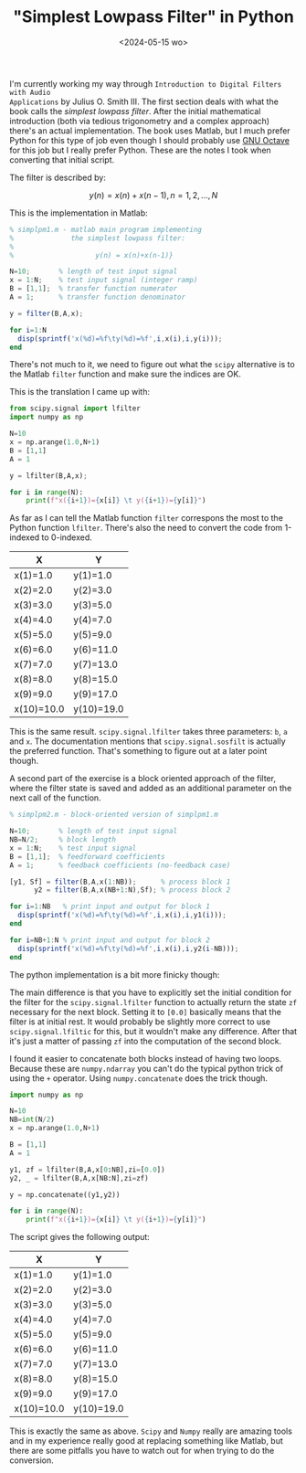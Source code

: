#+TITLE: "Simplest Lowpass Filter" in Python
#+DATE: <2024-05-15 wo>
#+DRAFT: true

I'm currently working my way through ~Introduction to Digital Filters with Audio
Applications~ by Julius O. Smith III. The first section deals with what the book
calls the /simplest lowpass filter/. After the initial mathematical introduction
(both via tedious trigonometry and a complex approach) there's an actual
implementation. The book uses Matlab, but I much prefer Python for this type of
job even though I should probably use [[https://octave.org/][GNU Octave]] for this job but I really
prefer Python. These are the notes I took when converting that initial script.

# more

The filter is described by:

$$
y(n) = x(n)+x(n-1),  n = 1,2,...,N
$$

This is the implementation in Matlab:

#+begin_src octave
% simplpm1.m - matlab main program implementing
%              the simplest lowpass filter:
%
%                    y(n) = x(n)+x(n-1)}

N=10;       % length of test input signal
x = 1:N;    % test input signal (integer ramp)
B = [1,1];  % transfer function numerator
A = 1;      % transfer function denominator

y = filter(B,A,x);

for i=1:N
  disp(sprintf('x(%d)=%f\ty(%d)=%f',i,x(i),i,y(i)));
end
#+end_src

There's not much to it, we need to figure out what the ~scipy~ alternative is to
the Matlab ~filter~ function and make sure the indices are OK.

This is the translation I came up with:

#+begin_src python
from scipy.signal import lfilter
import numpy as np

N=10
x = np.arange(1.0,N+1)
B = [1,1]
A = 1

y = lfilter(B,A,x);

for i in range(N):
    print(f"x({i+1})={x[i]} \t y({i+1})={y[i]}")
#+end_src


As far as I can tell the Matlab function ~filter~ correspons the most to the
Python function ~lfilter~. There's also the need to convert the code from
1-indexed to 0-indexed.

#+ATTR_HTML: :class table table-striped
| X          | Y          |
|------------+------------|
| x(1)=1.0   | y(1)=1.0   |
| x(2)=2.0   | y(2)=3.0   |
| x(3)=3.0   | y(3)=5.0   |
| x(4)=4.0   | y(4)=7.0   |
| x(5)=5.0   | y(5)=9.0   |
| x(6)=6.0   | y(6)=11.0  |
| x(7)=7.0   | y(7)=13.0  |
| x(8)=8.0   | y(8)=15.0  |
| x(9)=9.0   | y(9)=17.0  |
| x(10)=10.0 | y(10)=19.0 |

This is the same result. ~scipy.signal.lfilter~ takes three parameters: ~b~, ~a~
and ~x~. The documentation mentions that ~scipy.signal.sosfilt~ is actually the
preferred function. That's something to figure out at a later point though.

A second part of the exercise is a block oriented approach of the filter, where
the filter state is saved and added as an additional parameter on the next call
of the function.

#+begin_src octave
% simplpm2.m - block-oriented version of simplpm1.m

N=10;       % length of test input signal
NB=N/2;     % block length
x = 1:N;    % test input signal
B = [1,1];  % feedforward coefficients
A = 1;      % feedback coefficients (no-feedback case)

[y1, Sf] = filter(B,A,x(1:NB));      % process block 1
      y2 = filter(B,A,x(NB+1:N),Sf); % process block 2

for i=1:NB   % print input and output for block 1
  disp(sprintf('x(%d)=%f\ty(%d)=%f',i,x(i),i,y1(i)));
end

for i=NB+1:N % print input and output for block 2
  disp(sprintf('x(%d)=%f\ty(%d)=%f',i,x(i),i,y2(i-NB)));
end
#+end_src

The python implementation is a bit more finicky though:

The main difference is that you have to explicitly set the initial condition for
the filter for the ~scipy.signal.lfilter~ function to actually return the state
~zf~ necessary for the next block. Setting it to ~[0.0]~ basically means that
the filter is at initial rest. It would probably be slightly more correct to use
~scipy.signal.lfiltic~ for this, but it wouldn't make any difference. After that
it's just a matter of passing ~zf~ into the computation of the second block.

I found it easier to concatenate both blocks instead of having two loops.
Because these are ~numpy.ndarray~ you can't do the typical python trick of
using the ~+~ operator. Using ~numpy.concatenate~ does the trick though.

#+begin_src python
import numpy as np

N=10
NB=int(N/2)
x = np.arange(1.0,N+1)

B = [1,1]
A = 1

y1, zf = lfilter(B,A,x[0:NB],zi=[0.0])
y2, _ = lfilter(B,A,x[NB:N],zi=zf)

y = np.concatenate((y1,y2))

for i in range(N):
    print(f"x({i+1})={x[i]} \t y({i+1})={y[i]}")
#+end_src

The script gives the following output:

#+ATTR_HTML: :class table table-striped
| X          | Y          |
|------------+------------|
| x(1)=1.0   | y(1)=1.0   |
| x(2)=2.0   | y(2)=3.0   |
| x(3)=3.0   | y(3)=5.0   |
| x(4)=4.0   | y(4)=7.0   |
| x(5)=5.0   | y(5)=9.0   |
| x(6)=6.0   | y(6)=11.0  |
| x(7)=7.0   | y(7)=13.0  |
| x(8)=8.0   | y(8)=15.0  |
| x(9)=9.0   | y(9)=17.0  |
| x(10)=10.0 | y(10)=19.0 |

This is exactly the same as above. ~Scipy~ and ~Numpy~ really are amazing tools
and in my experience really good at replacing something like Matlab, but there
are some pitfalls you have to watch out for when trying to do the conversion.

